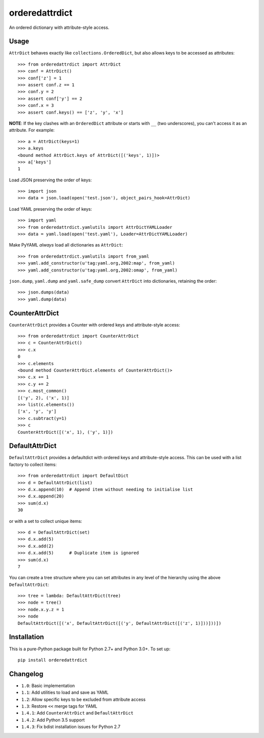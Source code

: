 orderedattrdict
===============

.. image:: https://img.shields.io/travis/sanand0/orderedattrdict.svg
        :target: https://travis-ci.org/sanand0/orderedattrdict

.. image:: https://img.shields.io/pypi/v/orderedattrdict.svg
        :target: https://pypi.python.org/pypi/orderedattrdict


An ordered dictionary with attribute-style access.

Usage
-----

``AttrDict`` behaves exactly like ``collections.OrderedDict``, but also allows
keys to be accessed as attributes::

    >>> from orderedattrdict import AttrDict
    >>> conf = AttrDict()
    >>> conf['z'] = 1
    >>> assert conf.z == 1
    >>> conf.y = 2
    >>> assert conf['y'] == 2
    >>> conf.x = 3
    >>> assert conf.keys() == ['z', 'y', 'x']

**NOTE**: If the key clashes with an ``OrderedDict`` attribute or starts with
``__`` (two underscores), you can't access it as an attribute. For example::

    >>> a = AttrDict(keys=1)
    >>> a.keys
    <bound method AttrDict.keys of AttrDict([('keys', 1)])>
    >>> a['keys']
    1

Load JSON preserving the order of keys::

    >>> import json
    >>> data = json.load(open('test.json'), object_pairs_hook=AttrDict)

Load YAML preserving the order of keys::

    >>> import yaml
    >>> from orderedattrdict.yamlutils import AttrDictYAMLLoader
    >>> data = yaml.load(open('test.yaml'), Loader=AttrDictYAMLLoader)

Make PyYAML *always* load all dictionaries as ``AttrDict``::

    >>> from orderedattrdict.yamlutils import from_yaml
    >>> yaml.add_constructor(u'tag:yaml.org,2002:map', from_yaml)
    >>> yaml.add_constructor(u'tag:yaml.org,2002:omap', from_yaml)

``json.dump``, ``yaml.dump`` and ``yaml.safe_dump`` convert ``AttrDict`` into
dictionaries, retaining the order::

    >>> json.dumps(data)
    >>> yaml.dump(data)

CounterAttrDict
---------------

``CounterAttrDict`` provides a Counter with ordered keys and attribute-style
access::

    >>> from orderedattrdict import CounterAttrDict
    >>> c = CounterAttrDict()
    >>> c.x
    0
    >>> c.elements
    <bound method CounterAttrDict.elements of CounterAttrDict()>
    >>> c.x += 1
    >>> c.y += 2
    >>> c.most_common()
    [('y', 2), ('x', 1)]
    >>> list(c.elements())
    ['x', 'y', 'y']
    >>> c.subtract(y=1)
    >>> c
    CounterAttrDict([('x', 1), ('y', 1)])

DefaultAttrDict
---------------

``DefaultAttrDict`` provides a defaultdict with ordered keys and attribute-style
access. This can be used with a list factory to collect items::

    >>> from orderedattrdict import DefaultDict
    >>> d = DefaultAttrDict(list)
    >>> d.x.append(10)  # Append item without needing to initialise list
    >>> d.x.append(20)
    >>> sum(d.x)
    30

or with a set to collect unique items::

    >>> d = DefaultAttrDict(set)
    >>> d.x.add(5)
    >>> d.x.add(2)
    >>> d.x.add(5)      # Duplicate item is ignored
    >>> sum(d.x)
    7

You can create a tree structure where you can set attributes in any level of the
hierarchy using the above ``DefaultAttrDict``::

    >>> tree = lambda: DefaultAttrDict(tree)
    >>> node = tree()
    >>> node.x.y.z = 1
    >>> node
    DefaultAttrDict([('x', DefaultAttrDict([('y', DefaultAttrDict([('z', 1)]))]))])


Installation
------------

This is a pure-Python package built for Python 2.7+ and Python 3.0+. To set up::

    pip install orderedattrdict

Changelog
---------

- ``1.0``: Basic implementation
- ``1.1``: Add utilities to load and save as YAML
- ``1.2``: Allow specific keys to be excluded from attribute access
- ``1.3``: Restore ``<<`` merge tags for YAML
- ``1.4.1``: Add ``CounterAttrDict`` and ``DefaultAttrDict``
- ``1.4.2``: Add Python 3.5 support
- ``1.4.3``: Fix bdist installation issues for Python 2.7


